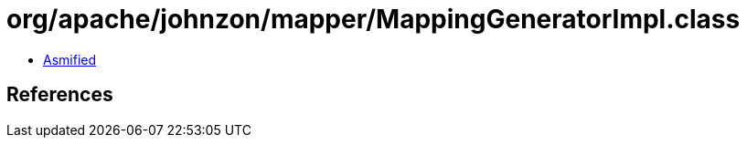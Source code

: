 = org/apache/johnzon/mapper/MappingGeneratorImpl.class

 - link:MappingGeneratorImpl-asmified.java[Asmified]

== References

